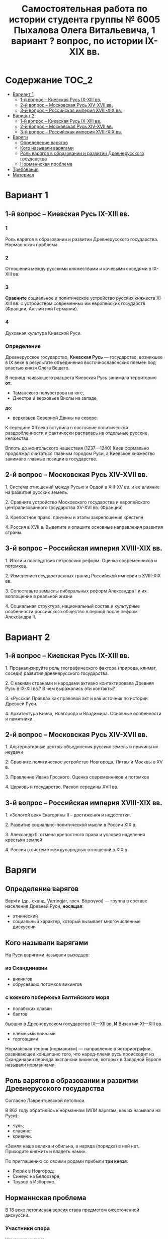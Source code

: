 #+TITLE: Самостоятельная работа по истории студента группы № 6005 Пыхалова Олега Витальевича, 1 вариант ? вопрос, по истории IX-XIX вв.

* Содержание :TOC_2:
 - [[#Вариант-1][Вариант 1]]
   - [[#1-й-вопрос--Киевская-Русь-ix-xiii-вв][1-й вопрос – Киевская Русь IX-XIII вв.]]
   - [[#2-й-вопрос--Московская-Русь-xiv-xvii-вв][2-й вопрос – Московская Русь XIV-XVII вв.]]
   - [[#3-й-вопрос--Российская-империя-xviii-xix-вв][3-й вопрос – Российская империя XVIII-XIX вв.]]
 - [[#Вариант-2][Вариант 2]]
   - [[#1-й-вопрос--Киевская-Русь-ix-xiii-вв-1][1-й вопрос – Киевская Русь IX-XIII вв.]]
   - [[#2-й-вопрос--Московская-Русь-xiv-xvii-вв-1][2-й вопрос – Московская Русь XIV-XVII вв.]]
   - [[#3-й-вопрос--Российская-империя-xviii-xix-вв-1][3-й вопрос – Российская империя XVIII-XIX вв.]]
 - [[#Варяги][Варяги]]
   - [[#Определение-варягов][Определение варягов]]
   - [[#Кого-называли-варягами][Кого называли варягами]]
   - [[#Роль-варягов-в-образовании-и-развитии-Древнерусского-государства][Роль варягов в образовании и развитии Древнерусского государства]]
   - [[#Норманнская-проблема][Норманнская проблема]]
 - [[#Требования][Требования]]
 - [[#Материал][Материал]]

* Вариант 1

** 1-й вопрос – Киевская Русь IX-XIII вв.

*** 1
Роль варягов в образовании и развитии Древнерусского государства.
Норманнская проблема.

*** 2
Отношения между русскими княжествами и кочевыми соседями в IX-XIII вв.

*** 3
*Сравните* социальное и политическое устройство русских княжеств
XI-XIII вв. с устройством современных им европейских государств
(Франции, Англии или Германии).

*** 4
Духовная культура Киевской Руси.

*** Определение
Древнерусское государство, *Киевская Русь* — государство,
возникшее в IX веке в результате объединения восточнославянских племён
под властью князя Олега Вещего.

В период наивысшего расцвета Киевская Русь занимала территорию *от*:
- Таманского полуострова на юге,
- Днестра и верховьев Вислы на западе,
*до*:
- верховьев Северной Двины на севере.

К середине XII века вступила в состояние политической раздробленности
и фактически распалась на отдельные русские княжества.

Вплоть до монгольского нашествия (1237—1240)
Киев формально продолжал считаться главным городом Руси,
а Киевское княжество занимало главные позиции в государстве.


** 2-й вопрос – Московская Русь XIV-XVII вв.

1.​ Система отношений между Русью и Ордой в XIII-XV вв. и ее влияние на развитие русских земель.

2.​ Сравните устройство Московского государства и европейского централизованного государства XV-XVI вв. (Франции)

3.​ Крепостное право: причины и этапы закрепощения крестьян

4.​ Россия в XVII в. Выделите и опишите основные направления развития страны.

** 3-й вопрос – Российская империя XVIII-XIX вв.

1.​ Итоги и последствия петровских реформ. Оценка современников и потомков.

2.​ Изменение государственных границ Российской империи в XVIII-XIX вв.

3.​ Сопоставьте замыслы либеральных реформ Александра I и их воплощение в реальной жизни

4.​ Социальная структура, национальный состав и культурные особенности российского общество в период после реформ Александра II.

* Вариант 2

** 1-й вопрос – Киевская Русь IX-XIII вв.

1.​ Проанализируйте роль географического фактора (природа, климат, соседи) развития древнерусского государства.

2.​ С какими странами и народами активно контактировала Древняя Русь в IX-XII вв.? В чем выражались эти контакты?

3.​ «Русская Правда» как правовой акт и как источник по истории Древней Руси.

4.​ Архитектура Киева, Новгорода и Владимира. Основные особенности и памятники.

** 2-й вопрос – Московская Русь XIV-XVII вв.

1.​ Альтернативные центры объединения русских земель и причины их неудачи

2.​ Сравните политическое устройство Новгорода, Литвы и Москвы в XV в.

3.​ Правление Ивана Грозного. Оценка современников и потомков

4.​ Церковь и государство. Раскол середины XVII вв.

** 3-й вопрос – Российская империя XVIII-XIX вв.

1.​ «Золотой век» Екатерины II – достижения и недостатки.

2.​ Развитие социально-политической мысли в России XIX в.

3.​ Александр II: отмена крепостного права и условия наделения крестьян землей

4.​ Россия в системе международных отношений в XIX в.

* Варяги

** Определение варягов
Варя́ги (др.-сканд. Væringjar, греч. Βάραγγοι) — группа в составе населения
Древней Руси, *носящая*:
- этнический
- социальный характер, который вызывает многочисленные дискуссии

** Кого называли варягами
На Руси варягами называли выходцев:

*** из Скандинавии
- викингов
- обрусевших потомков викингов
  
*** с южного побережья Балтийского моря
- полабских славян
- балтов
  
бывших в Древнерусском государстве IX—XII вв. *И* Византии XI—XIII вв.
- наёмными воинами
- торговцами

Норма́нская тео́рия (нормани́зм) — направление в историографии, развивающее концепцию того, что народ-племя русь происходит из Скандинавии периода экспансии викингов, которых в Западной Европе называли норманнами.


** Роль варягов в образовании и развитии Древнерусского государства
Согласно Лаврентьевской летописи.

В 862 году обратились к норманнам (ИЛИ варягам, как их называли на Руси):
- чудь;
- славяне;
- кривичи.

«Земля наша велика и обильна, а наряда (порядка) в ней нет.
Приходите княжить и владеть нами».

По приглашению со своими родами прибыли *три князя*:
- Рюрик в Новгород;
- Синеус на Белоозере;
- Трувор в Изборске.

** Норманнская проблема
В 18 веке летописная версия стала предметом ожесточенной дискуссии.

*** Участники спора

Немецкие ученые:
- Г.З. Байером,
- Г.Ф. Миллером,
- А.Л. Шлецером.

Российский академик М.В. Ломоносовым.

*** Проблема
В спорах родилась целая *«норманнская проблема»*.

На протяжении последующих двух столетий
эта проблема становилась объектом ожесточенной идеологической борьбы.

Одни авторы отрицали способность восточных славян
к созданию собственной государственности.

Другие авторы пренебрегали ролью варягов в отечественной истории.

Фактически «варяжский вопрос»
заключался в оценке степени участия скандинавов
в формировании Древнерусского государства.

С.М. Соловьев не отрицал призвания варяжских князей на Русь,
но отказывался видеть в этом неразвитость славян.

В.О. Ключевский утверждал,
что именно из Киева,
пошло политическое объединение славянских племен,
а не из Новгорода, 

*** Норманисты
В большей или меньшей степени «норманистами» являлись:
- Н.М. Карамзин,
- М.П. Погодин,
- В.О. Ключевский.

**** Противники норманистов
Противниками норманистов выступили:
- дворянские историки,
- буржуазные историки.

Среди них:
Иловайский Д. И.,
Гедеонов С. А.,
Васильевский В. Г..

**** Обзор В. М. Мошина
Лучшая попытка представить цельную картину этой научной полемики
является обзор Мошина В. М.,
опубликованный в 1931 году,
в пражском журнале «Slavia».

«Варяжский вопрос» включает в себя
- факт призвания варягов на Русь;
- вопрос о географической привязке древнейшей родины племени «русь»;
- лингвистические толкования имен «русь» и «варяги».

В вопросе о хронологии некоторые верят:
- летописи;
- в более раннее появление племени «русь» в Восточной Европе.
  
**** Предложение Рыдзевская Е. А.
В 1939 году Рыдзевская Е. А. предложила:
- преодолеть противопоставление норманизма и антинорманизма;
- учесть сильные и слабые стороны обоих течений в историографии.

**** Вклад школы Грекова Б. Д.
В советской историографии
большой вклад в изучение этой проблемы внесла
школа Грекова Б. Д..

Сделала упор на изучение внутренних факторов.

Разработала концепцию классового общества и
государства в восточнославянских землях.

Формирование Древнерусского государства
рассматривалось исследователями
как результат многовекового процесса социально-экономического развития
восточнославянского общества.

Протекавшего на огромном пространстве от:
- Ладоги до низовьев Днепра
- Карпат до бассейна Оки и Нижней Волги.

Совершенно очевидным при этом становится тот факт,
что радикальные социально-экономические изменения,
на столь огромной территории,
не могли быть результатом деятельности отрядов
чужеземных пришельцев-завоевателей.

**** Анализ письменных источников Пашуто В. Т.
Формирование нового подхода
к варяжской проблеме в отечественной науке
связано с именем Пашуто В. Т..

Анализ письменных источников,
который провел Пашуто,
позволил выработать тот взгляд на варягов,
которого придерживаются большинство современных исследователей.

Древняя Русь этнически неоднородное государство,
выросшее из конфедерации 14 земель-княжений,
возглавляемых славянской знатью.

В летописном делении Руси на:
- «верховную» (с центром в Новгороде)
- «низовую» (с центром в Киеве)
просматриваются следы союзов земель Южной и Северной Руси.

Варяжские князья правили от имени давших им власть славянских мужей.

Варяжские дружины были лишь из слагаемых рати,
в которой преобладали славянские воины.

В письменных источниках,
по мнению Пашуто,
нет данных ни о:
- завоевании Руси норманнами,
- ее колонизации.

«варяжский вопрос» в большей степени
становится предметом ведения археологии.

В работах:
Клейна Л. С.,
Лебедева Г. С.,
Назаренко В. А.,
Джаксон Т.
освящен характер норманнских древностей на древнерусской территории.

Находки норманнских древностей продолжаются в:
- могильниках Ярославского Поволжья;
- юго-восточного Приладожья;
- Верхнего Поднепровья;
- в Новгороде;
- Изборске;
- Белоозере;
- Полоцке;
- Ростове;

в основных летописных центрах.

Связанных с «варяжской проблемой» по:
- Волжскому торговому пути,
- Волховско-Днепровскому пути – пути «из варяг в греки».

Хронология норманнских древностей на Руси - это IX-XI вв.

Исследователи в большинстве своем признают,
что факт приглашения варягов имел место.

Оказав значительное влияние на становление княжеской власти
(основание княжеской династии Рюриковичей),
варяги не принесли на Русь государственности,

которая зарождалась в недрах древнерусского общества и
прошла длительный путь развития.
* Требования
Выбирать один из двух предложенных вариантов контрольных заданий.

Вариант в зависимости от четности последней цифры студенческого билета:
- нечетное выполнять 1 вариант;
- четное ИЛИ «0» выполнять второй вариант. 

Каждый вариант состоит из трех групп вопросов по истории:
- Киевской Руси IX-XIII вв.
- Московской Руси XIV-XVII вв.
- Российской империи XVIII-XIX вв.

Выбрать по одному вопросу из каждой группы.

Таким образом всего ответить на 3 вопроса.

Представить выполненную работу на пятой учебной неделе осеннего семестра,
то есть до 7 октября 2016 года.

На титульном листе работы следует указать
«Самостоятельная работа по истории студента группы № ______ Ф.И.О.,
номер варианта или вопроса, тема работы»

Общий объем выполненного задания в электронном формате *не должен*:
- быть меньше 10000 знаков с пробелами;
- превышать 20000 знаков с пробелами
  
(10 машинописных листов).

В конце самостоятельной работы
обязательно должен быть приведен список использованных материалов.
В нем должно быть *не меньше 5 наименований*.

В случае отправки работы по электронной почте файл должен включать:
- фамилию
- номер группы студента
- тема письма

Например, «Селиванов_ 6008».

В графе «тема письма» указывается «самост. работа заочника»

Все работы будут проверены на предмет их самостоятельности с тем,
чтобы исключить плагиат.

Работы, содержащие большие цельные фрагменты «чужого» текста,
зачтены не будут.

* Материал
http://rushist.wikia.com/wiki/%D0%9A%D0%B8%D0%B5%D0%B2%D1%81%D0%BA%D0%B0%D1%8F_%D0%A0%D1%83%D1%81%D1%8C
[[https://www.youtube.com/watch?v=2M2mG8pnwto][Варяжская Гвардия - Древний Спецназ. Документальный Фильм]]

1. 
2. 
3. 
4. 
5. 
